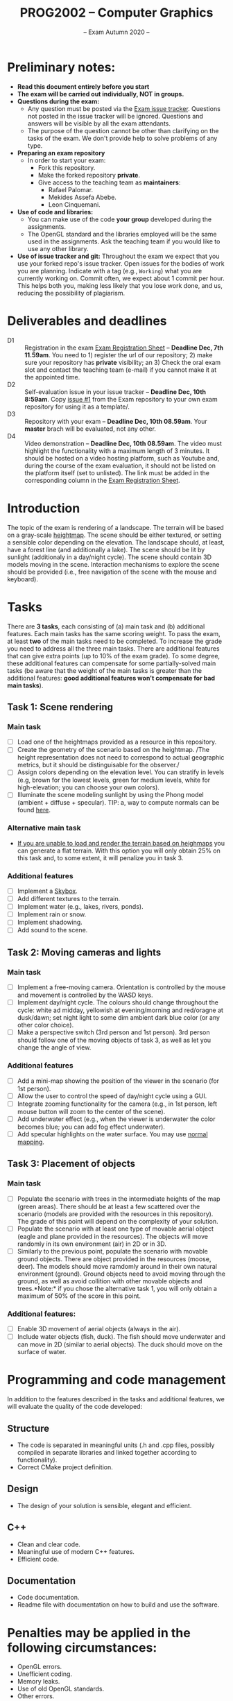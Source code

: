 #+TITLE: PROG2002 -- Computer Graphics
#+SUBTITLE: -- Exam Autumn 2020 --

* Preliminary notes:

- *Read this document entirely before you start*
- *The exam will be carried out individually, NOT in groups.*
- *Questions during the exam:*
  + Any question must be posted via the [[https://git.gvk.idi.ntnu.no/course/prog2002/Exams/autumn2020/-/issues][Exam issue tracker]]. Questions not posted
    in the issue tracker will be ignored. Questions and answers will be visible
    by all the exam attendants.
  + The purpose of the question cannot be other than clarifying on the tasks of
    the exam. We don't provide help to solve problems of any type.
- *Preparing an exam repository*
  + In order to start your exam:
    - Fork this repository.
    - Make the forked repository *private*.
    - Give access to the teaching team as *maintainers*:
      + Rafael Palomar.
      + Mekides Assefa Abebe.
      + Leon Cinquemani.
- *Use of code and libraries:*
  + You can make use of the code *your group* developed during the assignments.
  + The OpenGL standard and the libraries employed will be the same used in the
    assignments. Ask the teaching team if you would like to use any other
    library.
- *Use of issue tracker and git:* Throughout the exam we expect that you use
  your forked repo's issue tracker. Open issues for the bodies of work you are
  planning. Indicate with a tag (e.g., =Working=) what you are currently working
  on. Commit often, we expect about 1 commit per hour. This helps both you,
  making less likely that you lose work done, and us, reducing the possibility
  of plagiarism.

* Deliverables and deadlines
- D1 :: Registration in the exam [[https://studntnu-my.sharepoint.com/:x:/g/personal/rafaelp_ntnu_no/EdhsH-rdR_RDoyIyBBOmGNMBjMCiQZZK6lK5st5PPUmiAw?e=XVyTTc][Exam Registration Sheet]] -- *Deadline Dec, 7th 11.59am*. You need to 1) register the url of our repository; 2) make sure your repository has *private* visibility; an 3) Check the oral exam slot and contact the teaching team (e-mail) if you cannot make it at the appointed time.
- D2 :: Self-evaluation issue in your issue tracker -- *Deadline Dec, 10th 8:59am*. Copy [[https://git.gvk.idi.ntnu.no/course/prog2002/Exams/autumn2020/-/issues/1][issue #1]] from the Exam repository to your own exam repository for using it as a template/.
- D3 :: Repository with your exam -- *Deadline Dec, 10th 08.59am*. Your *master* brach will be evaluated, not any other.
- D4 :: Video demonstration -- *Deadline Dec, 10th 08.59am*. The video must highlight the functionality with a maximum length of 3 minutes. It should be hosted on a video hosting platform, such as Youtube and, during the course of the exam evaluation, it should not be listed on the platform itself (set to unlisted). The link must be added in the corresponding column in the [[https://studntnu-my.sharepoint.com/:x:/g/personal/rafaelp_ntnu_no/EdhsH-rdR_RDoyIyBBOmGNMBjMCiQZZK6lK5st5PPUmiAw?e=XVyTTc][Exam Registration Sheet]].


* Introduction

The topic of the exam is rendering of a landscape. The terrain will be based on
a gray-scale [[https://en.wikipedia.org/wiki/Heightmap][heightmap]]. The scene should be either textured, or setting a
sensible color depending on the elevation. The landscape should, at least, have
a forest line (and additionally a lake). The scene should be lit by sunlight
(additionaly in a day/night cycle). The scene should contain 3D models moving in
the scene. Interaction mechanisms to explore the scene should be provided (i.e.,
free navigation of the scene with the mouse and keyboard).

* Tasks

There are *3 tasks*, each consisting of (a) main task and (b) additional
features. Each main tasks has the same scoring weight. To pass the exam, at
least *two* of the main tasks need to be completed. To increase the grade you
need to address all the three main tasks. There are additional features that can
give extra points (up to 10% of the exam grade). To some degree, these
additional features can compensate for some partially-solved main tasks (be
aware that the weight of the main tasks is greater than the additional features:
*good additional features won't compensate for bad main tasks*).

** Task 1: Scene rendering

*** Main task

- [ ] Load one of the heightmaps provided as a resource in this repository.
- [ ] Create the geometry of the scenario based on the heightmap. /The height
  representation does not need to correspond to actual geographic metrics, but
  it should be distinguisable for the observer./
- [ ] Assign colors depending on the elevation level. You can stratify
  in levels (e.g, brown for the lowest levels, green for medium
  levels, white for high-elevation; you can choose your own colors).
- [ ] Illuminate the scene modeling sunlight by using the Phong model (ambient +
  diffuse + specular). TIP: a, way to compute normals can be found [[https://stackoverflow.com/q/13983189][here]].

*** Alternative main task

- _If you are unable to load and render the terrain based on heighmaps_ you can
  generate a flat terrain. With this option you will only obtain 25% on this
  task and, to some extent, it will penalize you in task 3.


*** Additional features

- [ ] Implement a [[https://en.wikipedia.org/wiki/Skybox_(video_games)][Skybox]].
- [ ] Add different textures to the terrain.
- [ ] Implement water (e.g., lakes, rivers, ponds).
- [ ] Implement rain or snow.
- [ ] Implement shadowing.
- [ ] Add sound to the scene.

** Task 2: Moving cameras and lights

*** Main task

- [ ] Implement a free-moving camera. Orientation is controlled by the mouse and
  movement is controlled by the WASD keys.
- [ ] Implement day/night cycle. The colours should change throughout the cycle:
  white ad midday, yellowish at evening/morning and red/oragne at dusk/dawn; set
  night light to some dim ambient dark blue color (or any other color choice).
- [ ] Make a perspective switch (3rd person and 1st person). 3rd person should
  follow one of the moving objects of task 3, as well as let you change the
  angle of view.

*** Additional features

- [ ] Add a mini-map showing the position of the viewer in the scenario (for 1st person).
- [ ] Allow the user to control the speed of day/night cycle using a GUI.
- [ ] Integrate zooming functionality for the camera (e.g., in 1st person, left
  mouse button will zoom to the center of the scene).
- [ ] Add underwater effect (e.g., when the viewer is underwater the color
  becomes blue; you can add fog effect underwater).
- [ ] Add specular highlights on the water surface. You may use [[https://learnopengl.com/Advanced-Lighting/Normal-Mapping][normal mapping]].


** Task 3: Placement of objects

*** Main task

- [ ] Populate the scenario with trees in the intermediate heights of the map
  (green areas). There should be at least a few scattered over the scenario
  (models are provided with the resources in this repository).
  The grade of this point will depend on the complexity of your solution.
- [ ] Populate the scenario with at least one type of movable aerial object
  (eagle and plane provided in the resources). The objects will move randomly in
  its own environment (air) in 2D or in 3D.
- [ ] Similarly to the previous point, populate the scenario with movable ground
  objects. There are object provided in the resources (moose, deer). The models
  should move ramdomly around in their own natural environment (ground). Ground
  objects need to avoid moving through the ground, as well as avoid collition
  with other movable objects and trees.*Note:* if you chose the alternative
  task 1, you will only obtain a maximum of 50% of the score in this point.

*** Additional features:

- [ ] Enable 3D movement of aerial objects (always in the air).
- [ ] Include water objects (fish, duck). The fish should move underwater and
  can move in 2D (similar to aerial objects). The duck should move on the
  surface of water.

* Programming and code management

In addition to the features described in the tasks and additional features, we
will evaluate the quality of the code developed:

** Structure
- The code is separated in meaningful units (.h and .cpp files, possibly
  compiled in separate libraries and linked together according to
  functionality).
- Correct CMake project definition.

** Design
- The design of your solution is sensible, elegant and efficient.

** C++
- Clean and clear code.
- Meaningful use of modern C++ features.
- Efficient code.

** Documentation
- Code documentation.
- Readme file with documentation on how to build and use the software.


* Penalties may be applied in the following circumstances:

- OpenGL errors.
- Unefficient coding.
- Memory leaks.
- Use of old OpenGL standards.
- Other errors.
